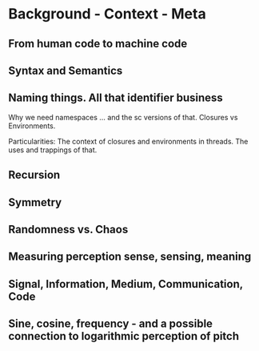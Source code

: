 * Background - Context - Meta

** From human code to machine code

** Syntax and Semantics

** Naming things. All that identifier business

Why we need namespaces ... and the sc versions of that. Closures vs Environments.

Particularities: The context of closures and environments in threads.  The uses and trappings of that.

** Recursion

** Symmetry

** Randomness vs. Chaos

** Measuring perception sense, sensing, meaning

** Signal, Information, Medium, Communication, Code

** Sine, cosine, frequency - and a possible connection to logarithmic perception of pitch


